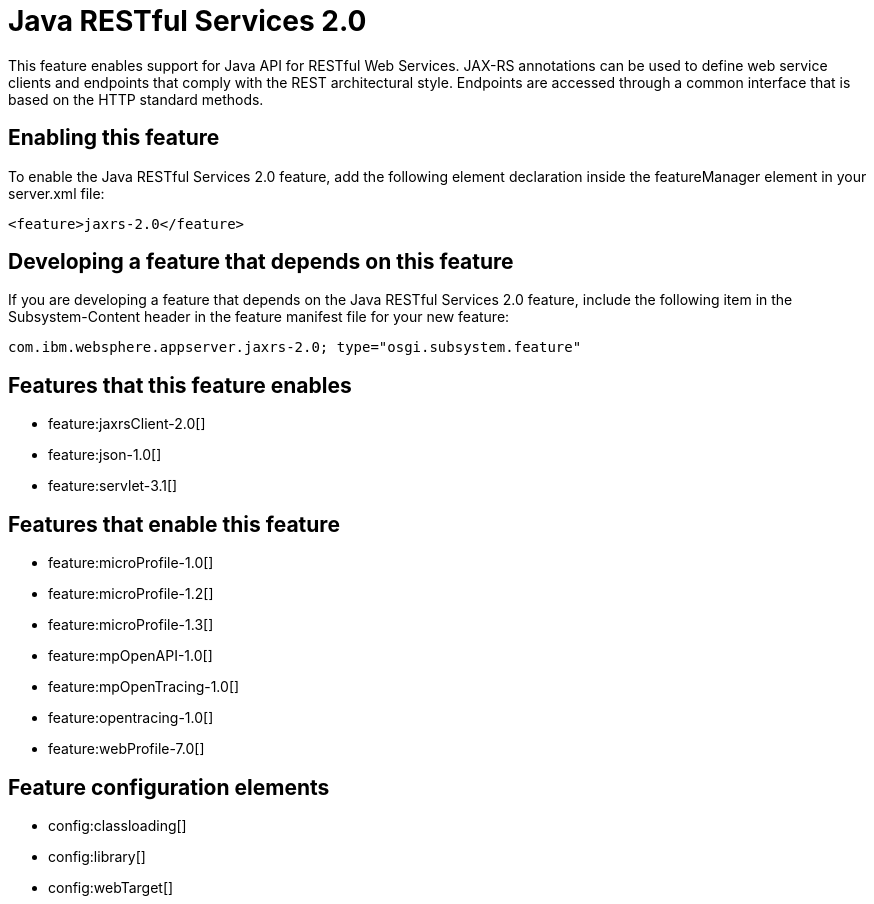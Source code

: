 = Java RESTful Services 2.0
:stylesheet: ../feature.css
:linkcss: 
:nofooter: 

This feature enables support for Java API for RESTful Web Services.  JAX-RS annotations can be used to define web service clients and endpoints that comply with the REST architectural style. Endpoints are accessed through a common interface that is based on the HTTP standard methods.

== Enabling this feature
To enable the Java RESTful Services 2.0 feature, add the following element declaration inside the featureManager element in your server.xml file:


----
<feature>jaxrs-2.0</feature>
----

== Developing a feature that depends on this feature
If you are developing a feature that depends on the Java RESTful Services 2.0 feature, include the following item in the Subsystem-Content header in the feature manifest file for your new feature:


[source,]
----
com.ibm.websphere.appserver.jaxrs-2.0; type="osgi.subsystem.feature"
----

== Features that this feature enables
* feature:jaxrsClient-2.0[]
* feature:json-1.0[]
* feature:servlet-3.1[]

== Features that enable this feature
* feature:microProfile-1.0[]
* feature:microProfile-1.2[]
* feature:microProfile-1.3[]
* feature:mpOpenAPI-1.0[]
* feature:mpOpenTracing-1.0[]
* feature:opentracing-1.0[]
* feature:webProfile-7.0[]

== Feature configuration elements
* config:classloading[]
* config:library[]
* config:webTarget[]
